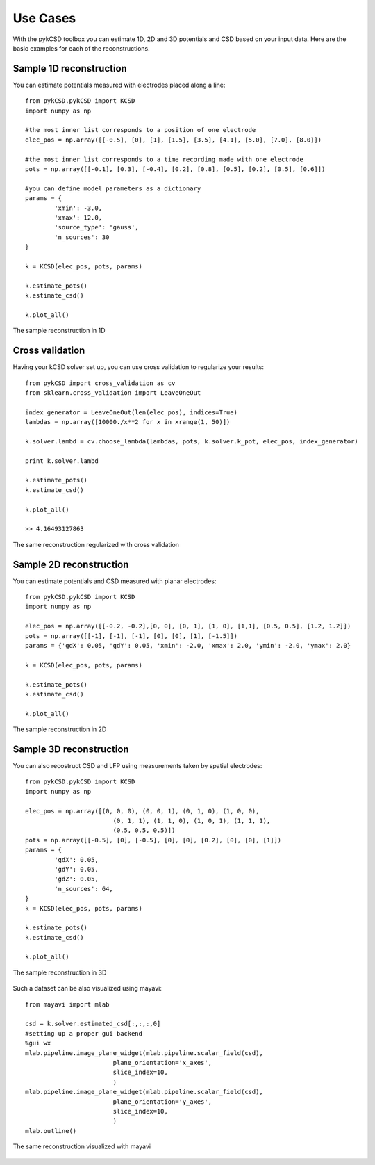 ==========
Use Cases
==========

With the pykCSD toolbox you can estimate 1D, 2D and 3D potentials and CSD based on your input data.
Here are the basic examples for each of the reconstructions.

Sample 1D reconstruction
--------------------------

You can estimate potentials measured with electrodes placed along a line::


	from pykCSD.pykCSD import KCSD
	import numpy as np

	#the most inner list corresponds to a position of one electrode
	elec_pos = np.array([[-0.5], [0], [1], [1.5], [3.5], [4.1], [5.0], [7.0], [8.0]])

	#the most inner list corresponds to a time recording made with one electrode
	pots = np.array([[-0.1], [0.3], [-0.4], [0.2], [0.8], [0.5], [0.2], [0.5], [0.6]])

	#you can define model parameters as a dictionary
	params = {
		'xmin': -3.0,
		'xmax': 12.0,
		'source_type': 'gauss',
		'n_sources': 30
	}

	k = KCSD(elec_pos, pots, params)
	
	k.estimate_pots()
	k.estimate_csd()
	
	k.plot_all()

.. figure::  _static/kcsd1d_doc.png
   :align:   center

   The sample reconstruction in 1D

Cross validation
-------------------------

Having your kCSD solver set up, you can use cross validation to regularize your results::

	from pykCSD import cross_validation as cv
	from sklearn.cross_validation import LeaveOneOut

	index_generator = LeaveOneOut(len(elec_pos), indices=True)
	lambdas = np.array([10000./x**2 for x in xrange(1, 50)])
	
	k.solver.lambd = cv.choose_lambda(lambdas, pots, k.solver.k_pot, elec_pos, index_generator)

	print k.solver.lambd

	k.estimate_pots()
	k.estimate_csd()
	
	k.plot_all()

	>> 4.16493127863

.. figure::  _static/kcsd1d_cv_doc.png
   :align:   center

   The same reconstruction regularized with cross validation

Sample 2D reconstruction
----------------------------

You can estimate potentials and CSD measured with planar electrodes::

	from pykCSD.pykCSD import KCSD
	import numpy as np
	
	elec_pos = np.array([[-0.2, -0.2],[0, 0], [0, 1], [1, 0], [1,1], [0.5, 0.5], [1.2, 1.2]])
	pots = np.array([[-1], [-1], [-1], [0], [0], [1], [-1.5]])
	params = {'gdX': 0.05, 'gdY': 0.05, 'xmin': -2.0, 'xmax': 2.0, 'ymin': -2.0, 'ymax': 2.0}
	
	k = KCSD(elec_pos, pots, params)
	
	k.estimate_pots()
	k.estimate_csd()
	
	k.plot_all()

.. figure::  _static/kcsd2d_doc.png
   :align:   center

   The sample reconstruction in 2D


Sample 3D reconstruction
---------------------------

You can also recostruct CSD and LFP using measurements taken by spatial electrodes::

	from pykCSD.pykCSD import KCSD
	import numpy as np

	elec_pos = np.array([(0, 0, 0), (0, 0, 1), (0, 1, 0), (1, 0, 0),
				(0, 1, 1), (1, 1, 0), (1, 0, 1), (1, 1, 1),
				(0.5, 0.5, 0.5)])
	pots = np.array([[-0.5], [0], [-0.5], [0], [0], [0.2], [0], [0], [1]])
	params = {
		'gdX': 0.05,
		'gdY': 0.05,
		'gdZ': 0.05,
		'n_sources': 64,
	}
	k = KCSD(elec_pos, pots, params)

	k.estimate_pots()
	k.estimate_csd()

	k.plot_all()


.. figure::  _static/kcsd3d_2doc.png
   :align:   center

   The sample reconstruction in 3D


Such a dataset can be also visualized using mayavi::

	from mayavi import mlab

	csd = k.solver.estimated_csd[:,:,:,0]
	#setting up a proper gui backend
	%gui wx
	mlab.pipeline.image_plane_widget(mlab.pipeline.scalar_field(csd),
				plane_orientation='x_axes',
				slice_index=10,
				)
	mlab.pipeline.image_plane_widget(mlab.pipeline.scalar_field(csd),
				plane_orientation='y_axes',
				slice_index=10,
				)
	mlab.outline()


.. figure::  _static/kcsd3d_mayavi2.png
   :align:   center

   The same reconstruction visualized with mayavi


